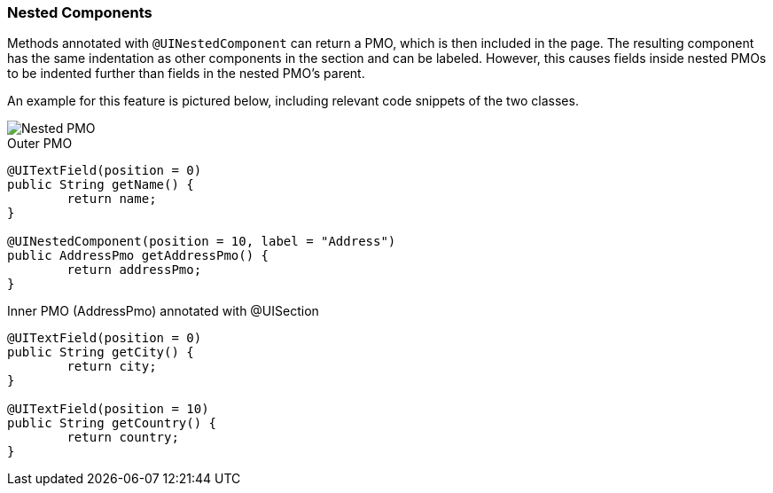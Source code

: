 :jbake-title: Nested Components
:jbake-type: section
:jbake-status: published

[[nested-pmos]]
=== Nested Components

Methods annotated with `@UINestedComponent` can return a PMO, which is then included in the page. The resulting component has the same indentation as other components in the section and can be labeled. However, this causes fields inside nested PMOs to be indented further than fields in the nested PMO's parent.

An example for this feature is pictured below, including relevant code snippets of the two classes.

image::{images}/11_linkki_incubator/nested_pmo.png[Nested PMO]

.Outer PMO
[source,java]
----
@UITextField(position = 0)
public String getName() {
	return name;
}

@UINestedComponent(position = 10, label = "Address")
public AddressPmo getAddressPmo() {
	return addressPmo;
}
----

.Inner PMO (AddressPmo) annotated with @UISection
[source,java]
----
@UITextField(position = 0)
public String getCity() {
	return city;
}

@UITextField(position = 10)
public String getCountry() {
	return country;
}
----